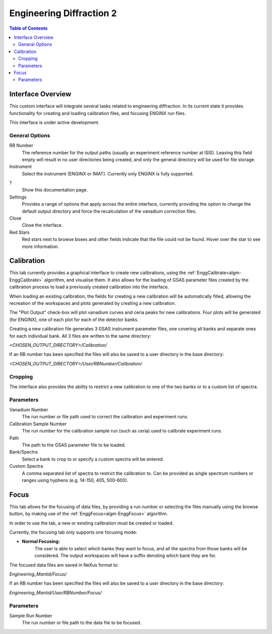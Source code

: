 .. _Engineering_Diffraction_2-ref:

Engineering Diffraction 2
=========================

.. contents:: Table of Contents
    :local:

Interface Overview
------------------

This custom interface will integrate several tasks related to engineering
diffraction. In its current state it provides functionality for creating
and loading calibration files, and focusing ENGINX run files.

This interface is under active development.

General Options
^^^^^^^^^^^^^^^
RB Number
    The reference number for the output paths (usually an experiment reference
    number at ISIS). Leaving this field empty will result in no user directories
    being created, and only the general directory will be used for file storage.

Instrument
    Select the instrument (ENGINX or IMAT). Currently only ENGINX is fully
    supported.

?
    Show this documentation page.

Settings
    Provides a range of options that apply across the entire interface, currently
    providing the option to change the default output directory and force the
    recalculation of the vanadium correction files.

Close
    Close the interface.

Red Stars
    Red stars next to browse boxes and other fields indicate that the file
    could not be found. Hover over the star to see more information.

Calibration
-----------

This tab currently provides a graphical interface to create new calibrations, using the
:ref:`EnggCalibrate<algm-EnggCalibrate>` algorithm, and visualise them.
It also allows for the loading of GSAS parameter files created by the calibration process
to load a previously created calibration into the interface.

When loading an existing calibration, the fields for creating a new calibration will be
automatically filled, allowing the recreation of the workspaces and plots generated by
creating a new calibration.

The "Plot Output" check-box will plot vanadium curves and ceria peaks for new calibrations.
Four plots will be generated (for ENGINX), one of each plot for each of the detector banks.

Creating a new calibration file generates 3 GSAS instrument parameter files,
one covering all banks and separate ones for each individual bank. All 3 files are written
to the same directory:

`<CHOSEN_OUTPUT_DIRECTORY>/Calibration/`

If an RB number has been specified the files will also be saved to a user directory
in the base directory:

`<CHOSEN_OUTPUT_DIRECTORY>/User/RBNumber/Calibration/`

Cropping
^^^^^^^^

The interface also provides the ability to restrict a new calibration to one of the two banks
or to a custom list of spectra.

Parameters
^^^^^^^^^^

Vanadium Number
    The run number or file path used to correct the calibration and experiment runs.

Calibration Sample Number
    The run number for the calibration sample run (such as ceria) used to calibrate
    experiment runs.

Path
    The path to the GSAS parameter file to be loaded.

Bank/Spectra
    Select a bank to crop to or specify a custom spectra will be entered.

Custom Spectra
    A comma separated list of spectra to restrict the calibration to. Can be provided as single spectrum numbers
    or ranges using hyphens (e.g. 14-150, 405, 500-600).

Focus
-----

This tab allows for the focusing of data files, by providing a run number or selecting the files
manually using the browse button, by making use of the :ref:`EnggFocus<algm-EnggFocus>` algorithm.

In order to use the tab, a new or existing calibration must be created or loaded.

Currently, the focusing tab only supports one focusing mode:

- **Normal Focusing:**
    The user is able to select which banks they want to focus, and all the spectra from those banks will be considered.
    The output workspaces will have a suffix denoting which bank they are for.

The focused data files are saved in NeXus format to:

`Engineering_Mantid/Focus/`

If an RB number has been specified the files will also be saved to a user directory
in the base directory:

`Engineering_Mantid/User/RBNumber/Focus/`

Parameters
^^^^^^^^^^

Sample Run Number
    The run number or file path to the data file to be focused.
